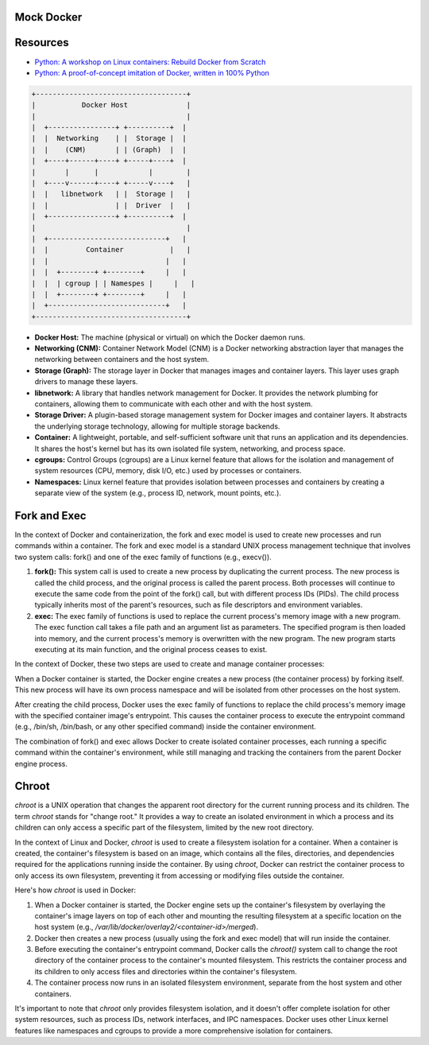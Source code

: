 Mock Docker 
==================

Resources
==================

-  `Python: A workshop on Linux containers: Rebuild Docker from Scratch <https://github.com/Fewbytes/rubber-docker>`_

- `Python: A proof-of-concept imitation of Docker, written in 100% Python <https://github.com/tonybaloney/mocker>`_

.. code-block:: rst

   +------------------------------------+
   |           Docker Host              |
   |                                    |
   |  +----------------+ +----------+  |
   |  |  Networking    | |  Storage |  |
   |  |    (CNM)       | | (Graph)  |  |
   |  +----+------+----+ +-----+----+  |
   |       |      |            |        |
   |  +----v------+----+ +-----v----+   |
   |  |   libnetwork   | |  Storage |   |
   |  |                | |  Driver  |   |
   |  +----------------+ +----------+  |
   |                                    |
   |  +----------------------------+   |
   |  |         Container           |   |
   |  |                            |   |
   |  |  +--------+ +--------+     |   |
   |  |  | cgroup | | Namespes |     |   |
   |  |  +--------+ +--------+     |   |
   |  +----------------------------+   |
   +------------------------------------+




- **Docker Host:** The machine (physical or virtual) on which the Docker daemon runs.

- **Networking (CNM):** Container Network Model (CNM) is a Docker networking abstraction layer that manages the networking between containers and the host system.

- **Storage (Graph):** The storage layer in Docker that manages images and container layers. This layer uses graph drivers to manage these layers.

- **libnetwork:** A library that handles network management for Docker. It provides the network plumbing for containers, allowing them to communicate with each other and with the host system.

- **Storage Driver:** A plugin-based storage management system for Docker images and container layers. It abstracts the underlying storage technology, allowing for multiple storage backends.

- **Container:** A lightweight, portable, and self-sufficient software unit that runs an application and its dependencies. It shares the host's kernel but has its own isolated file system, networking, and process space.

-  **cgroups:** Control Groups (cgroups) are a Linux kernel feature that allows for the isolation and management of system resources (CPU, memory, disk I/O, etc.) used by processes or containers.

- **Namespaces:** Linux kernel feature that provides isolation between processes and containers by creating a separate view of the system (e.g., process ID, network, mount points, etc.).


Fork and Exec
==================
In the context of Docker and containerization, the fork and exec model is used to create new processes and run commands within a container. The fork and exec model is a standard UNIX process management technique that involves two system calls: fork() and one of the exec family of functions (e.g., execv()).

1. **fork():** This system call is used to create a new process by duplicating the current process. The new process is called the child process, and the original process is called the parent process. Both processes will continue to execute the same code from the point of the fork() call, but with different process IDs (PIDs). The child process typically inherits most of the parent's resources, such as file descriptors and environment variables.

2. **exec:** The exec family of functions is used to replace the current process's memory image with a new program. The exec function call takes a file path and an argument list as parameters. The specified program is then loaded into memory, and the current process's memory is overwritten with the new program. The new program starts executing at its main function, and the original process ceases to exist.

In the context of Docker, these two steps are used to create and manage container processes:

When a Docker container is started, the Docker engine creates a new process (the container process) by forking itself. This new process will have its own process namespace and will be isolated from other processes on the host system.

After creating the child process, Docker uses the exec family of functions to replace the child process's memory image with the specified container image's entrypoint. This causes the container process to execute the entrypoint command (e.g., /bin/sh, /bin/bash, or any other specified command) inside the container environment.

The combination of fork() and exec allows Docker to create isolated container processes, each running a specific command within the container's environment, while still managing and tracking the containers from the parent Docker engine process.


Chroot
==================
`chroot` is a UNIX operation that changes the apparent root directory for the current running process and its children. The term `chroot` stands for "change root." It provides a way to create an isolated environment in which a process and its children can only access a specific part of the filesystem, limited by the new root directory.

In the context of Linux and Docker, `chroot` is used to create a filesystem isolation for a container. When a container is created, the container's filesystem is based on an image, which contains all the files, directories, and dependencies required for the applications running inside the container. By using `chroot`, Docker can restrict the container process to only access its own filesystem, preventing it from accessing or modifying files outside the container.

Here's how `chroot` is used in Docker:

1. When a Docker container is started, the Docker engine sets up the container's filesystem by overlaying the container's image layers on top of each other and mounting the resulting filesystem at a specific location on the host system (e.g., `/var/lib/docker/overlay2/<container-id>/merged`).

2. Docker then creates a new process (usually using the fork and exec model) that will run inside the container.

3. Before executing the container's entrypoint command, Docker calls the `chroot()` system call to change the root directory of the container process to the container's mounted filesystem. This restricts the container process and its children to only access files and directories within the container's filesystem.

4. The container process now runs in an isolated filesystem environment, separate from the host system and other containers.

It's important to note that `chroot` only provides filesystem isolation, and it doesn't offer complete isolation for other system resources, such as process IDs, network interfaces, and IPC namespaces. Docker uses other Linux kernel features like namespaces and cgroups to provide a more comprehensive isolation for containers.
